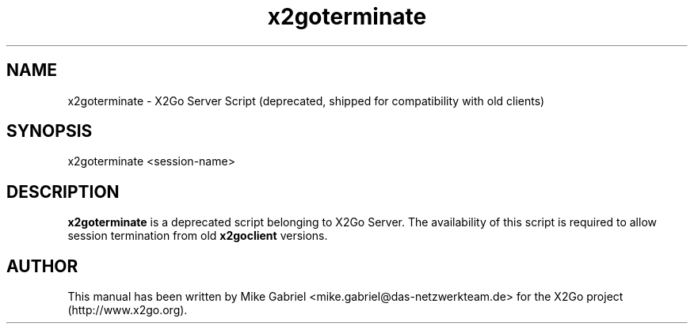 '\" -*- coding: utf-8 -*-
.if \n(.g .ds T< \\FC
.if \n(.g .ds T> \\F[\n[.fam]]
.de URL
\\$2 \(la\\$1\(ra\\$3
..
.if \n(.g .mso www.tmac
.TH x2goterminate 8 "Apr 2014" "Version 4.0.1.15" "X2Go Server Tool (compat)"
.SH NAME
x2goterminate \- X2Go Server Script (deprecated, shipped for compatibility with old clients)
.SH SYNOPSIS
'nh
.fi
.ad l
x2goterminate <session-name>

.SH DESCRIPTION
\fBx2goterminate\fR is a deprecated script belonging to X2Go Server. The availability of this script
is required to allow session termination from old \fBx2goclient\fR versions.
.PP
.SH AUTHOR
This manual has been written by Mike Gabriel <mike.gabriel@das-netzwerkteam.de> for the X2Go project
(http://www.x2go.org).
